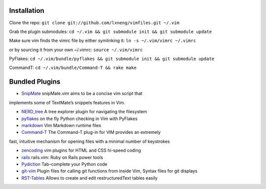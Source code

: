 Installation
============

Clone the repo:
``git clone git://github.com/lxneng/vimfiles.git ~/.vim``

Grab the plugin submodules:
``cd ~/.vim && git submodule init && git submodule update``

Make sure vim finds the vimrc file by either symlinking it:
``ln -s ~/.vim/vimrc ~/.vimrc``

or by sourcing it from your own ~/.vimrc: ``source ~/.vim/vimrc``

PyFlakes:
``cd ~/.vim/bundle/pyflakes && git submodule init && git submodule update``

CommandT: ``cd ~/.vim/bundle/Command-T && rake make``

Bundled Plugins
===============

-  `SnipMate`_ snipMate.vim aims to be a concise vim script that
implements some of TextMate’s snippets features in Vim.

-  `NERD\_tree`_ A tree explorer plugin for navigating the filesystem

-  `pyflakes`_ on the fly Python checking in Vim with PyFlakes

-  `markdown`_ Vim Markdown runtime files

-  `Command-T`_ The Command-T plug-in for VIM provides an extremely
fast, intuitive mechanism for opening files with a minimal number of
keystrokes

-  `zencoding`_ vim plugins for HTML and CSS hi-speed coding

-  `rails`_ rails.vim: Ruby on Rails power tools

-  `Pydiction`_ Tab-complete your Python code

-  `git-vim`_ Plugin files for calling git functions from inside Vim, Syntax files for git displays

-  `RST-Tables`_ Allows to create and edit restructuredText tables easily

.. _SnipMate: https://github.com/msanders/snipmate.vim
.. _NERD\_tree: https://github.com/scrooloose/nerdtree
.. _pyflakes: https://github.com/kevinw/pyflakes-vim
.. _markdown: https://github.com/tpope/vim-markdown
.. _Command-T: https://github.com/wincent/Command-T
.. _zencoding: https://github.com/mattn/zencoding-vim
.. _rails: https://github.com/tpope/vim-rails
.. _Pydiction: https://github.com/vim-scripts/Pydiction
.. _git-vim: https://github.com/motemen/git-vim
.. _RST-Tables: https://github.com/vim-scripts/RST-Tables
